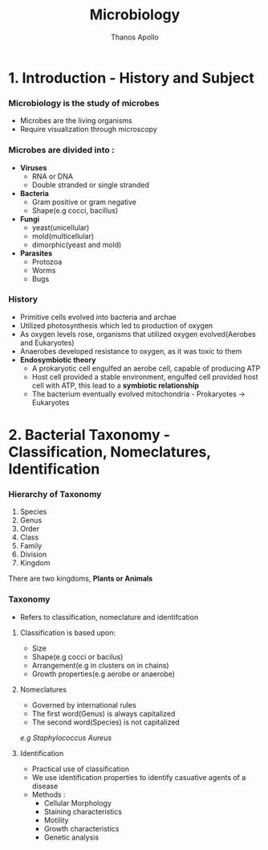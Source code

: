 #+title: Microbiology
#+author: Thanos Apollo
#+description: Notes, according to the syllabus of MU Sofia

* 1. Introduction - History and Subject
*** Microbiology is the study of microbes
- Microbes are the living organisms
- Require visualization through microscopy
*** Microbes are divided into :
- *Viruses*
  - RNA or DNA
  - Double stranded or single stranded
- *Bacteria*
  - Gram positive or gram negative
  - Shape(e.g cocci, bacillus)
- *Fungi*
  - yeast(unicellular)
  - mold(multicellular)
  - dimorphic(yeast and mold)
- *Parasites*
  - Protozoa
  - Worms
  - Bugs
*** History
- Primitive cells evolved into bacteria and archae
- Utilized photosynthesis which led to production of oxygen
- As oxygen levels rose, organisms that utilized oxygen evolved(Aerobes and Eukaryotes)
- Anaerobes developed resistance to oxygen, as it was toxic to them
- *Endosymbiotic theory*
  - A prokaryotic cell engulfed an aerobe cell, capable of producing ATP
  - Host cell provided a stable environment, engulfed cell provided host cell with ATP, this lead to a *symbiotic relationship*
  - The bacterium eventually evolved mitochondria - Prokaryotes -> Eukaryotes
* 2. Bacterial Taxonomy - Classification, Nomeclatures, Identification
*** Hierarchy of Taxonomy
1. Species
2. Genus
3. Order
4. Class
5. Family
6. Division
7. Kingdom
There are two kingdoms, *Plants or Animals*
*** Taxonomy
- Refers to classification, nomeclature and identifcation
**** Classification is based upon:
- Size
- Shape(e.g cocci or bacilus)
- Arrangement(e.g in clusters on in chains)
- Growth properties(e.g aerobe or anaerobe)
**** Nomeclatures
- Governed by international rules
- The first word(Genus) is always capitalized
- The second word(Species) is not capitalized
/e.g Staphylococcus Aureus/
**** Identification
- Practical use of classification
- We use identification properties to identify casuative agents of a disease
- Methods :
  - Cellular Morphology
  - Staining characteristics
  - Motility
  - Growth characteristics
  - Genetic analysis

